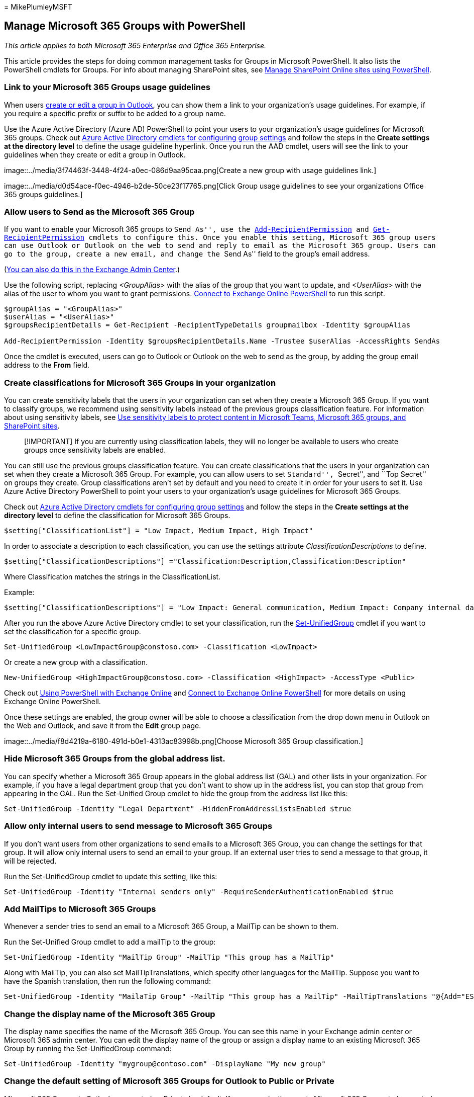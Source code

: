 = 
MikePlumleyMSFT

== Manage Microsoft 365 Groups with PowerShell

_This article applies to both Microsoft 365 Enterprise and Office 365
Enterprise._

This article provides the steps for doing common management tasks for
Groups in Microsoft PowerShell. It also lists the PowerShell cmdlets for
Groups. For info about managing SharePoint sites, see
link:/sharepoint/manage-team-and-communication-sites-in-powershell[Manage
SharePoint Online sites using PowerShell].

=== Link to your Microsoft 365 Groups usage guidelines

When users
https://support.office.com/article/04d0c9cf-6864-423c-a380-4fa858f27102.aspx[create
or edit a group in Outlook], you can show them a link to your
organization’s usage guidelines. For example, if you require a specific
prefix or suffix to be added to a group name.

Use the Azure Active Directory (Azure AD) PowerShell to point your users
to your organization’s usage guidelines for Microsoft 365 groups. Check
out
link:/azure/active-directory/enterprise-users/groups-settings-cmdlets[Azure
Active Directory cmdlets for configuring group settings] and follow the
steps in the *Create settings at the directory level* to define the
usage guideline hyperlink. Once you run the AAD cmdlet, users will see
the link to your guidelines when they create or edit a group in Outlook.

image::../media/3f74463f-3448-4f24-a0ec-086d9aa95caa.png[Create a new
group with usage guidelines link.]

image::../media/d0d54ace-f0ec-4946-b2de-50ce23f17765.png[Click Group
usage guidelines to see your organizations Office 365 groups
guidelines.]

=== Allow users to Send as the Microsoft 365 Group

If you want to enable your Microsoft 365 groups to ``Send As'', use the
link:/powershell/module/exchange/add-recipientpermission[Add-RecipientPermission]
and
link:/powershell/module/exchange/get-recipientpermission[Get-RecipientPermission]
cmdlets to configure this. Once you enable this setting, Microsoft 365
group users can use Outlook or Outlook on the web to send and reply to
email as the Microsoft 365 group. Users can go to the group, create a
new email, and change the ``Send As'' field to the group’s email
address.

(link:/office365/admin/create-groups/allow-members-to-send-as-or-send-on-behalf-of-group[You
can also do this in the Exchange Admin Center].)

Use the following script, replacing _<GroupAlias>_ with the alias of the
group that you want to update, and _<UserAlias>_ with the alias of the
user to whom you want to grant permissions.
link:/powershell/exchange/connect-to-exchange-online-powershell[Connect
to Exchange Online PowerShell] to run this script.

[source,powershell]
----
$groupAlias = "<GroupAlias>"
$userAlias = "<UserAlias>"
$groupsRecipientDetails = Get-Recipient -RecipientTypeDetails groupmailbox -Identity $groupAlias

Add-RecipientPermission -Identity $groupsRecipientDetails.Name -Trustee $userAlias -AccessRights SendAs
----

Once the cmdlet is executed, users can go to Outlook or Outlook on the
web to send as the group, by adding the group email address to the
*From* field.

=== Create classifications for Microsoft 365 Groups in your organization

You can create sensitivity labels that the users in your organization
can set when they create a Microsoft 365 Group. If you want to classify
groups, we recommend using sensitivity labels instead of the previous
groups classification feature. For information about using sensitivity
labels, see
link:../compliance/sensitivity-labels-teams-groups-sites.md[Use
sensitivity labels to protect content in Microsoft Teams&#44; Microsoft 365
groups&#44; and SharePoint sites].

____
[!IMPORTANT] If you are currently using classification labels, they will
no longer be available to users who create groups once sensitivity
labels are enabled.
____

You can still use the previous groups classification feature. You can
create classifications that the users in your organization can set when
they create a Microsoft 365 Group. For example, you can allow users to
set ``Standard'', ``Secret'', and ``Top Secret'' on groups they create.
Group classifications aren’t set by default and you need to create it in
order for your users to set it. Use Azure Active Directory PowerShell to
point your users to your organization’s usage guidelines for Microsoft
365 Groups.

Check out
link:/azure/active-directory/users-groups-roles/groups-settings-cmdlets[Azure
Active Directory cmdlets for configuring group settings] and follow the
steps in the *Create settings at the directory level* to define the
classification for Microsoft 365 Groups.

[source,powershell]
----
$setting["ClassificationList"] = "Low Impact, Medium Impact, High Impact"
----

In order to associate a description to each classification, you can use
the settings attribute _ClassificationDescriptions_ to define.

[source,powershell]
----
$setting["ClassificationDescriptions"] ="Classification:Description,Classification:Description"
----

Where Classification matches the strings in the ClassificationList.

Example:

[source,powershell]
----
$setting["ClassificationDescriptions"] = "Low Impact: General communication, Medium Impact: Company internal data , High Impact: Data that has regulatory requirements"
----

After you run the above Azure Active Directory cmdlet to set your
classification, run the
link:/powershell/module/exchange/Set-UnifiedGroup[Set-UnifiedGroup]
cmdlet if you want to set the classification for a specific group.

[source,powershell]
----
Set-UnifiedGroup <LowImpactGroup@constoso.com> -Classification <LowImpact>
----

Or create a new group with a classification.

[source,powershell]
----
New-UnifiedGroup <HighImpactGroup@constoso.com> -Classification <HighImpact> -AccessType <Public>
----

Check out link:/powershell/exchange/exchange-online-powershell[Using
PowerShell with Exchange Online] and
link:/powershell/exchange/connect-to-exchange-online-powershell[Connect
to Exchange Online PowerShell] for more details on using Exchange Online
PowerShell.

Once these settings are enabled, the group owner will be able to choose
a classification from the drop down menu in Outlook on the Web and
Outlook, and save it from the *Edit* group page.

image::../media/f8d4219a-6180-491d-b0e1-4313ac83998b.png[Choose
Microsoft 365 Group classification.]

=== Hide Microsoft 365 Groups from the global address list.

You can specify whether a Microsoft 365 Group appears in the global
address list (GAL) and other lists in your organization. For example, if
you have a legal department group that you don’t want to show up in the
address list, you can stop that group from appearing in the GAL. Run the
Set-Unified Group cmdlet to hide the group from the address list like
this:

[source,powershell]
----
Set-UnifiedGroup -Identity "Legal Department" -HiddenFromAddressListsEnabled $true
----

=== Allow only internal users to send message to Microsoft 365 Groups

If you don’t want users from other organizations to send emails to a
Microsoft 365 Group, you can change the settings for that group. It will
allow only internal users to send an email to your group. If an external
user tries to send a message to that group, it will be rejected.

Run the Set-UnifiedGroup cmdlet to update this setting, like this:

[source,powershell]
----
Set-UnifiedGroup -Identity "Internal senders only" -RequireSenderAuthenticationEnabled $true
----

=== Add MailTips to Microsoft 365 Groups

Whenever a sender tries to send an email to a Microsoft 365 Group, a
MailTip can be shown to them.

Run the Set-Unified Group cmdlet to add a mailTip to the group:

[source,powershell]
----
Set-UnifiedGroup -Identity "MailTip Group" -MailTip "This group has a MailTip"
----

Along with MailTip, you can also set MailTipTranslations, which specify
other languages for the MailTip. Suppose you want to have the Spanish
translation, then run the following command:

[source,powershell]
----
Set-UnifiedGroup -Identity "MailaTip Group" -MailTip "This group has a MailTip" -MailTipTranslations "@{Add="ES:Esta caja no se supervisa."
----

=== Change the display name of the Microsoft 365 Group

The display name specifies the name of the Microsoft 365 Group. You can
see this name in your Exchange admin center or Microsoft 365 admin
center. You can edit the display name of the group or assign a display
name to an existing Microsoft 365 Group by running the Set-UnifiedGroup
command:

[source,powershell]
----
Set-UnifiedGroup -Identity "mygroup@contoso.com" -DisplayName "My new group"
----

=== Change the default setting of Microsoft 365 Groups for Outlook to Public or Private

Microsoft 365 Groups in Outlook are created as Private by default. If
your organization wants Microsoft 365 Groups to be created as Public by
default (or back to Private), use this PowerShell cmdlet syntax:

[source,powershell]
----
Set-OrganizationConfig -DefaultGroupAccessType Public
----

To set to Private:

[source,powershell]
----
Set-OrganizationConfig -DefaultGroupAccessType Private
----

To verify the setting:

[source,powershell]
----
Get-OrganizationConfig | ft DefaultGroupAccessType
----

To learn more, see
link:/powershell/module/exchange/set-organizationconfig[Set-OrganizationConfig]
and
link:/powershell/module/exchange/get-organizationconfig[Get-OrganizationConfig].

=== Microsoft 365 Groups cmdlets

The following cmdlets can be used with Microsoft 365 Groups.

[width="100%",cols="<50%,<50%",options="header",]
|===
|*Cmdlet name* |*Description*
|link:/powershell/module/exchange/get-unifiedgroup[Get-UnifiedGroup]
|Use this cmdlet to look up existing Microsoft 365 Groups, and to view
properties of the group object

|link:/powershell/module/exchange/set-unifiedgroup[Set-UnifiedGroup]
|Update the properties of a specific Microsoft 365 Group

|link:/powershell/module/exchange/new-unifiedgroup[New-UnifiedGroup]
|Create a new Microsoft 365 Group. This cmdlet provides a minimal set of
parameters. To set values for extended properties, use Set-UnifiedGroup
after creating the new group

|link:/powershell/module/exchange/remove-unifiedgroup[Remove-UnifiedGroup]
|Delete an existing Microsoft 365 Group

|link:/powershell/module/exchange/get-unifiedgrouplinks[Get-UnifiedGroupLinks]
|Retrieve membership and owner information for a Microsoft 365 Group

|link:/powershell/module/exchange/add-unifiedgrouplinks[Add-UnifiedGroupLinks]
|Add members, owners, and subscribers to an existing Microsoft 365 Group

|link:/powershell/module/exchange/remove-unifiedgrouplinks[Remove-UnifiedGroupLinks]
|Remove owners and members from an existing Microsoft 365 Group

|link:/powershell/module/exchange/get-userphoto[Get-UserPhoto] |Used to
view information about the user photo associated with an account. User
photos are stored in Active Directory

|link:/powershell/module/exchange/set-userphoto[Set-UserPhoto] |Used to
associate a user photo with an account. User photos are stored in Active
Directory

|link:/powershell/module/exchange/remove-userphoto[Remove-UserPhoto]
|Remove the photo for a Microsoft 365 Group
|===

=== Related topics

link:/office365/admin/manage/upgrade-distribution-lists[Upgrade
distribution lists to Microsoft 365 Groups]

link:/office365/admin/create-groups/manage-creation-of-groups[Manage who
can create Microsoft 365 Groups]

https://support.office.com/article/bfc7a840-868f-4fd6-a390-f347bf51aff6[Manage
guest access to Microsoft 365 Groups]

link:/azure/active-directory/users-groups-roles/groups-change-type[Change
static group membership to dynamic in]
